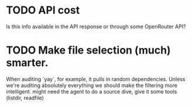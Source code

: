 * TODO API cost
Is this info available in the API response or through some OpenRouter API?
* TODO Make file selection (much) smarter.
When auditing `yay`, for example, it pulls in random dependencies. Unless we're auditing absolutely everything we should make the filtering more intelligent. might need the agent to do a source dive, give it some tools (listdir, readfile)
